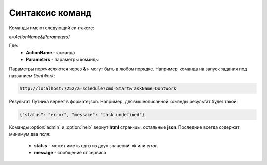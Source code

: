 Синтаксис команд
=========================================
Команды имеют следующий синтаксис:

a=\ *ActionName&[Parameters]*

Где:
	- **ActionName** - команда
	- **Parameters** - параметры команды

Параметры перечисляются через **&** и могут быть в любом порядке. Например, команда на запуск задания под названием *DontWork*: 

.. code-block:: monte
	
	http://localhost:7252/a=schedule?cmd=Start&TaskName=DontWork

Результат Лутника вернёт в формате json. Например, для вышеописанной команды результат будет такой: 

.. code-block:: json

	{"status": "error", "message": "task undefined"}


Команды :option:`admin` и :option:`help` вернут **html** страницы, остальные **json**. Последние всегда содержат минимум два поля:

	- **status** - может иметь одно из двух значений: *ok* или *error*.
	- **message** - сообщение от сервиса
